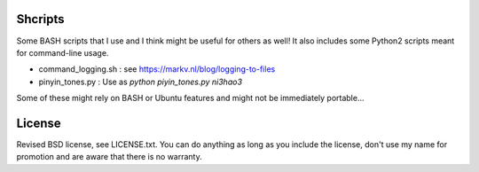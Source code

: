 
Shcripts
---------------------------------

Some BASH scripts that I use and I think might be useful for others as well! It also includes some Python2 scripts meant for command-line usage.

* command_logging.sh : see https://markv.nl/blog/logging-to-files
* pinyin_tones.py : Use as `python piyin_tones.py ni3hao3`

Some of these might rely on BASH or Ubuntu features and might not be immediately portable...

License
---------------------------------

Revised BSD license, see LICENSE.txt. You can do anything as long as you include the license, don't use my name for promotion and are aware that there is no warranty.


